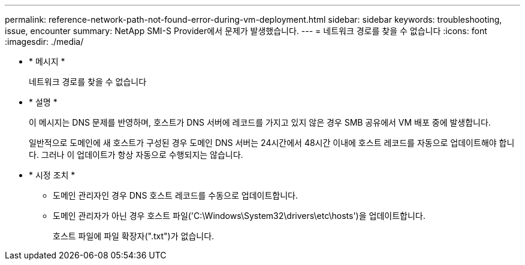 ---
permalink: reference-network-path-not-found-error-during-vm-deployment.html 
sidebar: sidebar 
keywords: troubleshooting, issue, encounter 
summary: NetApp SMI-S Provider에서 문제가 발생했습니다. 
---
= 네트워크 경로를 찾을 수 없습니다
:icons: font
:imagesdir: ./media/


* * 메시지 *
+
네트워크 경로를 찾을 수 없습니다

* * 설명 *
+
이 메시지는 DNS 문제를 반영하며, 호스트가 DNS 서버에 레코드를 가지고 있지 않은 경우 SMB 공유에서 VM 배포 중에 발생합니다.

+
일반적으로 도메인에 새 호스트가 구성된 경우 도메인 DNS 서버는 24시간에서 48시간 이내에 호스트 레코드를 자동으로 업데이트해야 합니다. 그러나 이 업데이트가 항상 자동으로 수행되지는 않습니다.

* * 시정 조치 *
+
** 도메인 관리자인 경우 DNS 호스트 레코드를 수동으로 업데이트합니다.
** 도메인 관리자가 아닌 경우 호스트 파일('C:\Windows\System32\drivers\etc\hosts')을 업데이트합니다.
+
호스트 파일에 파일 확장자(".txt")가 없습니다.




